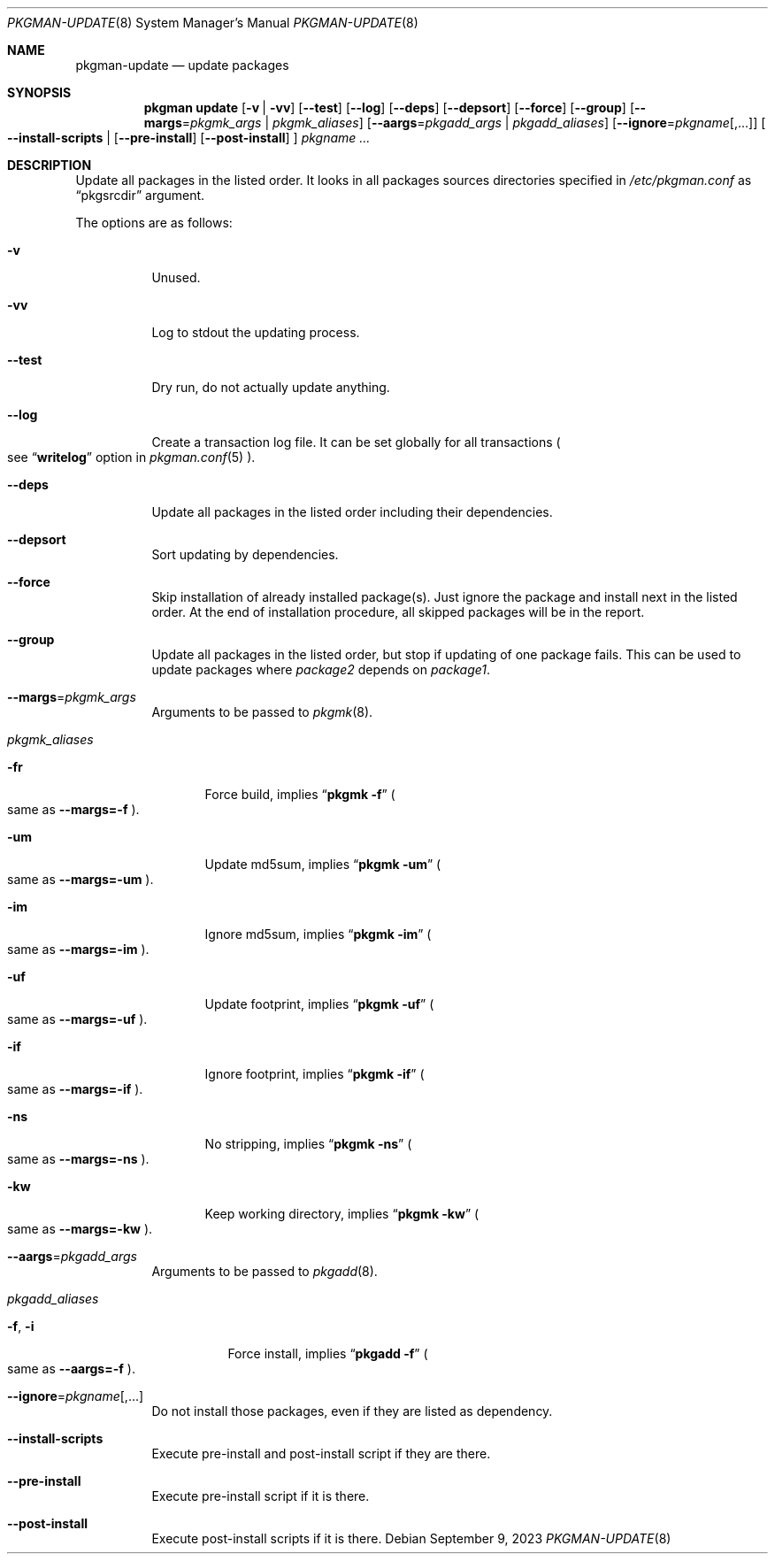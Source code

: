 .\" pkgman-update(8) manual page
.\" See COPYING and COPYRIGHT files for corresponding information.
.Dd September 9, 2023
.Dt PKGMAN-UPDATE 8
.Os
.\" ==================================================================
.Sh NAME
.Nm pkgman-update
.Nd update packages
.\" ==================================================================
.Sh SYNOPSIS
.Nm pkgman
.Cm update
.Op Fl v | Fl vv
.Op Fl \-test
.Op Fl \-log
.Op Fl \-deps
.Op Fl \-depsort
.Op Fl \-force
.Op Fl \-group
.Op Fl \-margs Ns = Ns Ar pkgmk_args | Ar pkgmk_aliases
.Op Fl \-aargs Ns = Ns Ar pkgadd_args | Ar pkgadd_aliases
.Op Fl \-ignore Ns = Ns Ar pkgname Ns Op ,...
.Oo
.Fl \-install-scripts |
.Op Fl \-pre-install
.Op Fl \-post-install
.Oc
.Ar pkgname ...
.\" ==================================================================
.Sh DESCRIPTION
Update all packages in the listed order.
It looks in all packages sources directories specified in
.Pa /etc/pkgman.conf
as
.Dq pkgsrcdir
argument.
.\" *** Options description: ***
.Pp
The options are as follows:
.Bl -tag -width Ds
.\" *** -v
.It Fl v
Unused.
.\" *** -vv
.It Fl vv
Log to stdout the updating process.
.\" *** --test
.It Fl \-test
Dry run, do not actually update anything.
.\" *** --log
.It Fl \-log
Create a transaction log file.
It can be set globally for all transactions
.Po
see
.Dq Li writelog
option in
.Xr pkgman.conf 5
.Pc .
.\" *** --deps
.It Fl \-deps
Update all packages in the listed order including their dependencies.
.\" *** --depsort
.It Fl \-depsort
Sort updating by dependencies.
.\" *** --force
.It Fl \-force
Skip installation of already installed package(s).
Just ignore the package and install next in the listed order.
At the end of installation procedure, all skipped packages will be in
the report.
.\" *** --group
.It Fl \-group
Update all packages in the listed order, but stop if updating of one
package fails.
This can be used to update packages where
.Em package2
depends on
.Em package1 .
.\" *** --margs=pkgmk_args
.It Fl \-margs Ns = Ns Ar pkgmk_args
Arguments to be passed to
.Xr pkgmk 8 .
.\" *** pkgmk_aliases
.It Ar pkgmk_aliases
.Bl -tag -width XXX
.\" *** -fr
.It Fl fr
Force build, implies
.Dq Li pkgmk -f
.Po
same as
.Fl \-margs=-f
.Pc .
.\" *** -um
.It Fl um
Update md5sum, implies
.Dq Li pkgmk -um
.Po
same as
.Fl \-margs=-um
.Pc .
.\" *** -im
.It Fl im
Ignore md5sum, implies
.Dq Li pkgmk -im
.Po
same as
.Fl \-margs=-im
.Pc .
.\" *** -uf
.It Fl uf
Update footprint, implies
.Dq Li pkgmk -uf
.Po
same as
.Fl \-margs=-uf
.Pc .
.\" *** -if
.It Fl if
Ignore footprint, implies
.Dq Li pkgmk -if
.Po
same as
.Fl \-margs=-if
.Pc .
.\" *** -ns
.It Fl ns
No stripping, implies
.Dq Li pkgmk -ns
.Po
same as
.Fl \-margs=-ns
.Pc .
.\" *** -kw
.It Fl kw
Keep working directory, implies
.Dq Li pkgmk -kw
.Po
same as
.Fl \-margs=-kw
.Pc .
.El
.\" *** --aargs=pkgadd_args
.It Fl \-aargs Ns = Ns Ar pkgadd_args
Arguments to be passed to
.Xr pkgadd 8 .
.\" *** pkgadd_aliases
.It Ar pkgadd_aliases
.Bl -tag -width Ds
.\" *** -f, -i
.It Fl f , Fl i
Force install, implies
.Dq Li pkgadd -f
.Po
same as
.Fl \-aargs=-f
.Pc .
.El
.\" *** --ignore=pkgname[,...]
.It Fl \-ignore Ns = Ns Ar pkgname Ns Op ,...
Do not install those packages, even if they are listed as dependency.
.\" *** --install-scripts
.It Fl \-install-scripts
Execute pre-install and post-install script if they are there.
.\" *** --pre-install
.It Fl \-pre-install
Execute pre-install script if it is there.
.\" *** --post-install
.It Fl \-post-install
Execute post-install scripts if it is there.
.El
.\" vim: cc=72 tw=70
.\" End of file.
